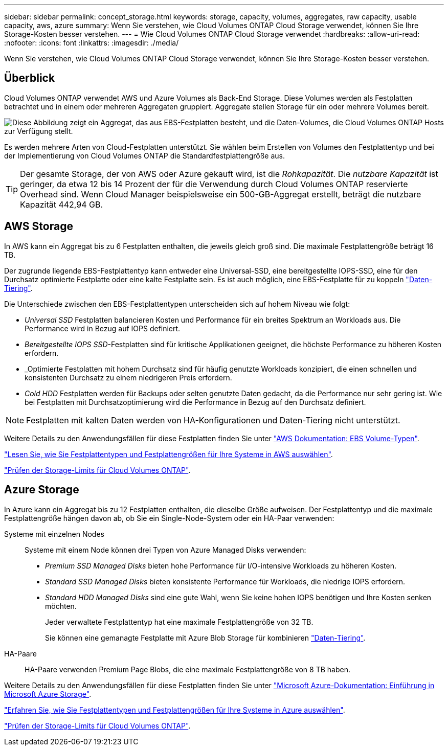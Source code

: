 ---
sidebar: sidebar 
permalink: concept_storage.html 
keywords: storage, capacity, volumes, aggregates, raw capacity, usable capacity, aws, azure 
summary: Wenn Sie verstehen, wie Cloud Volumes ONTAP Cloud Storage verwendet, können Sie Ihre Storage-Kosten besser verstehen. 
---
= Wie Cloud Volumes ONTAP Cloud Storage verwendet
:hardbreaks:
:allow-uri-read: 
:nofooter: 
:icons: font
:linkattrs: 
:imagesdir: ./media/


[role="lead"]
Wenn Sie verstehen, wie Cloud Volumes ONTAP Cloud Storage verwendet, können Sie Ihre Storage-Kosten besser verstehen.



== Überblick

Cloud Volumes ONTAP verwendet AWS und Azure Volumes als Back-End Storage. Diese Volumes werden als Festplatten betrachtet und in einem oder mehreren Aggregaten gruppiert. Aggregate stellen Storage für ein oder mehrere Volumes bereit.

image:diagram_storage.png["Diese Abbildung zeigt ein Aggregat, das aus EBS-Festplatten besteht, und die Daten-Volumes, die Cloud Volumes ONTAP Hosts zur Verfügung stellt."]

Es werden mehrere Arten von Cloud-Festplatten unterstützt. Sie wählen beim Erstellen von Volumes den Festplattentyp und bei der Implementierung von Cloud Volumes ONTAP die Standardfestplattengröße aus.


TIP: Der gesamte Storage, der von AWS oder Azure gekauft wird, ist die _Rohkapazität_. Die _nutzbare Kapazität_ ist geringer, da etwa 12 bis 14 Prozent der für die Verwendung durch Cloud Volumes ONTAP reservierte Overhead sind. Wenn Cloud Manager beispielsweise ein 500-GB-Aggregat erstellt, beträgt die nutzbare Kapazität 442,94 GB.



== AWS Storage

In AWS kann ein Aggregat bis zu 6 Festplatten enthalten, die jeweils gleich groß sind. Die maximale Festplattengröße beträgt 16 TB.

Der zugrunde liegende EBS-Festplattentyp kann entweder eine Universal-SSD, eine bereitgestellte IOPS-SSD, eine für den Durchsatz optimierte Festplatte oder eine kalte Festplatte sein. Es ist auch möglich, eine EBS-Festplatte für zu koppeln link:concept_data_tiering.html["Daten-Tiering"].

Die Unterschiede zwischen den EBS-Festplattentypen unterscheiden sich auf hohem Niveau wie folgt:

* _Universal SSD_ Festplatten balancieren Kosten und Performance für ein breites Spektrum an Workloads aus. Die Performance wird in Bezug auf IOPS definiert.
* _Bereitgestellte IOPS SSD_-Festplatten sind für kritische Applikationen geeignet, die höchste Performance zu höheren Kosten erfordern.
* _Optimierte Festplatten mit hohem Durchsatz sind für häufig genutzte Workloads konzipiert, die einen schnellen und konsistenten Durchsatz zu einem niedrigeren Preis erfordern.
* _Cold HDD_ Festplatten werden für Backups oder selten genutzte Daten gedacht, da die Performance nur sehr gering ist. Wie bei Festplatten mit Durchsatzoptimierung wird die Performance in Bezug auf den Durchsatz definiert.



NOTE: Festplatten mit kalten Daten werden von HA-Konfigurationen und Daten-Tiering nicht unterstützt.

Weitere Details zu den Anwendungsfällen für diese Festplatten finden Sie unter http://docs.aws.amazon.com/AWSEC2/latest/UserGuide/EBSVolumeTypes.html["AWS Dokumentation: EBS Volume-Typen"^].

link:task_planning_your_config.html#sizing-your-system-in-aws["Lesen Sie, wie Sie Festplattentypen und Festplattengrößen für Ihre Systeme in AWS auswählen"].

https://docs.netapp.com/cloud-volumes-ontap/us-en/reference_storage_limits_95.html["Prüfen der Storage-Limits für Cloud Volumes ONTAP"].



== Azure Storage

In Azure kann ein Aggregat bis zu 12 Festplatten enthalten, die dieselbe Größe aufweisen. Der Festplattentyp und die maximale Festplattengröße hängen davon ab, ob Sie ein Single-Node-System oder ein HA-Paar verwenden:

Systeme mit einzelnen Nodes:: Systeme mit einem Node können drei Typen von Azure Managed Disks verwenden:
+
--
* _Premium SSD Managed Disks_ bieten hohe Performance für I/O-intensive Workloads zu höheren Kosten.
* _Standard SSD Managed Disks_ bieten konsistente Performance für Workloads, die niedrige IOPS erfordern.
* _Standard HDD Managed Disks_ sind eine gute Wahl, wenn Sie keine hohen IOPS benötigen und Ihre Kosten senken möchten.
+
Jeder verwaltete Festplattentyp hat eine maximale Festplattengröße von 32 TB.

+
Sie können eine gemanagte Festplatte mit Azure Blob Storage für kombinieren link:concept_data_tiering.html["Daten-Tiering"].



--
HA-Paare:: HA-Paare verwenden Premium Page Blobs, die eine maximale Festplattengröße von 8 TB haben.


Weitere Details zu den Anwendungsfällen für diese Festplatten finden Sie unter https://azure.microsoft.com/documentation/articles/storage-introduction/["Microsoft Azure-Dokumentation: Einführung in Microsoft Azure Storage"^].

link:task_planning_your_config.html#sizing-your-system-in-azure["Erfahren Sie, wie Sie Festplattentypen und Festplattengrößen für Ihre Systeme in Azure auswählen"].

https://docs.netapp.com/cloud-volumes-ontap/us-en/reference_storage_limits_95.html["Prüfen der Storage-Limits für Cloud Volumes ONTAP"].
